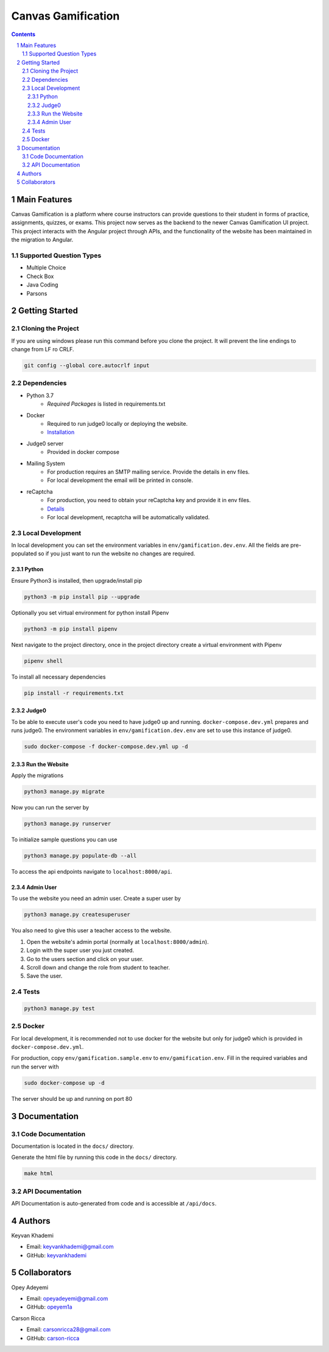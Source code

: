 ==========================
Canvas Gamification
==========================

.. contents::
.. section-numbering::


Main Features
=============

Canvas Gamification is a platform where course instructors
can provide questions to their student in forms of practice,
assignments, quizzes, or exams. This project now serves as the backend to the newer Canvas Gamification UI project. This project interacts with the Angular project through APIs, and the functionality of the website has been maintained in the migration to Angular.

Supported Question Types
----------------------------
* Multiple Choice
* Check Box
* Java Coding
* Parsons

Getting Started
===============

Cloning the Project
-------------------

If you are using windows please run this command
before you clone the project. It will prevent the line endings
to change from LF ro CRLF.

.. code-block:: bash

    git config --global core.autocrlf input

Dependencies
------------

* Python 3.7
    * *Required Packages* is listed in requirements.txt
* Docker
    * Required to run judge0 locally or deploying the website.
    * `Installation <https://docs.docker.com/desktop/>`__
* Judge0 server
    * Provided in docker compose
* Mailing System
    * For production requires an SMTP mailing service. Provide the details in env files.
    * For local development the email will be printed in console.
* reCaptcha
    * For production, you need to obtain your reCaptcha key and provide it in env files.
    * `Details <https://www.google.com/recaptcha/about/>`__
    * For local development, recaptcha will be automatically validated.

Local Development
-----------------

In local development you can set the environment variables in
``env/gamification.dev.env``. All the fields are pre-populated
so if you just want to run the website no changes are required.


Python
++++++

Ensure Python3 is installed, then upgrade/install pip

.. code-block:: bash

    python3 -m pip install pip --upgrade

Optionally you set virtual environment for python
install Pipenv

.. code-block:: bash

    python3 -m pip install pipenv

Next navigate to the project directory, once in the project directory create a virtual environment with Pipenv

.. code-block:: bash

    pipenv shell

To install all necessary dependencies

.. code-block:: bash

    pip install -r requirements.txt

Judge0
++++++

To be able to execute user's code you need to have judge0
up and running. ``docker-compose.dev.yml`` prepares and runs judge0.
The environment variables in ``env/gamification.dev.env`` are set to use
this instance of judge0.

.. code-block:: bash

    sudo docker-compose -f docker-compose.dev.yml up -d

Run the Website
+++++++++++++++

Apply the migrations

.. code-block:: bash

    python3 manage.py migrate

Now you can run the server by

.. code-block:: bash

    python3 manage.py runserver

To initialize sample questions you can use

.. code-block:: bash

    python3 manage.py populate-db --all

To access the api endpoints navigate to ``localhost:8000/api``.    

Admin User
++++++++++

To use the website you need an admin user.
Create a super user by

.. code-block:: bash

    python3 manage.py createsuperuser

You also need to give this user a teacher access to the website.

#. Open the website's admin portal (normally at ``localhost:8000/admin``).
#. Login with the super user you just created.
#. Go to the users section and click on your user.
#. Scroll down and change the role from student to teacher.
#. Save the user.

Tests
-----

.. code-block:: bash

    python3 manage.py test

Docker
------

For local development, it is recommended not to use docker
for the website but only for judge0 which is provided in
``docker-compose.dev.yml``.

For production, copy ``env/gamification.sample.env`` to ``env/gamification.env``.
Fill in the required variables and run the server with

.. code-block:: bash

    sudo docker-compose up -d

The server should be up and running on port 80

Documentation
=============

Code Documentation
------------------

Documentation is located in the ``docs/`` directory.

Generate the html file by running this code in the ``docs/`` directory.

.. code-block:: bash

    make html

API Documentation
-----------------

API Documentation is auto-generated from code
and is accessible at ``/api/docs``.

Authors
=======
Keyvan Khademi

- Email: keyvankhademi@gmail.com
- GitHub: `keyvankhademi <https://github.com/keyvankhademi>`__

Collaborators
=============
Opey Adeyemi

- Email: opeyadeyemi@gmail.com
- GitHub: `opeyem1a <https://github.com/opeyem1a>`__

Carson Ricca

- Email: carsonricca28@gmail.com
- GitHub: `carson-ricca <https://github.com/carson-ricca>`__

